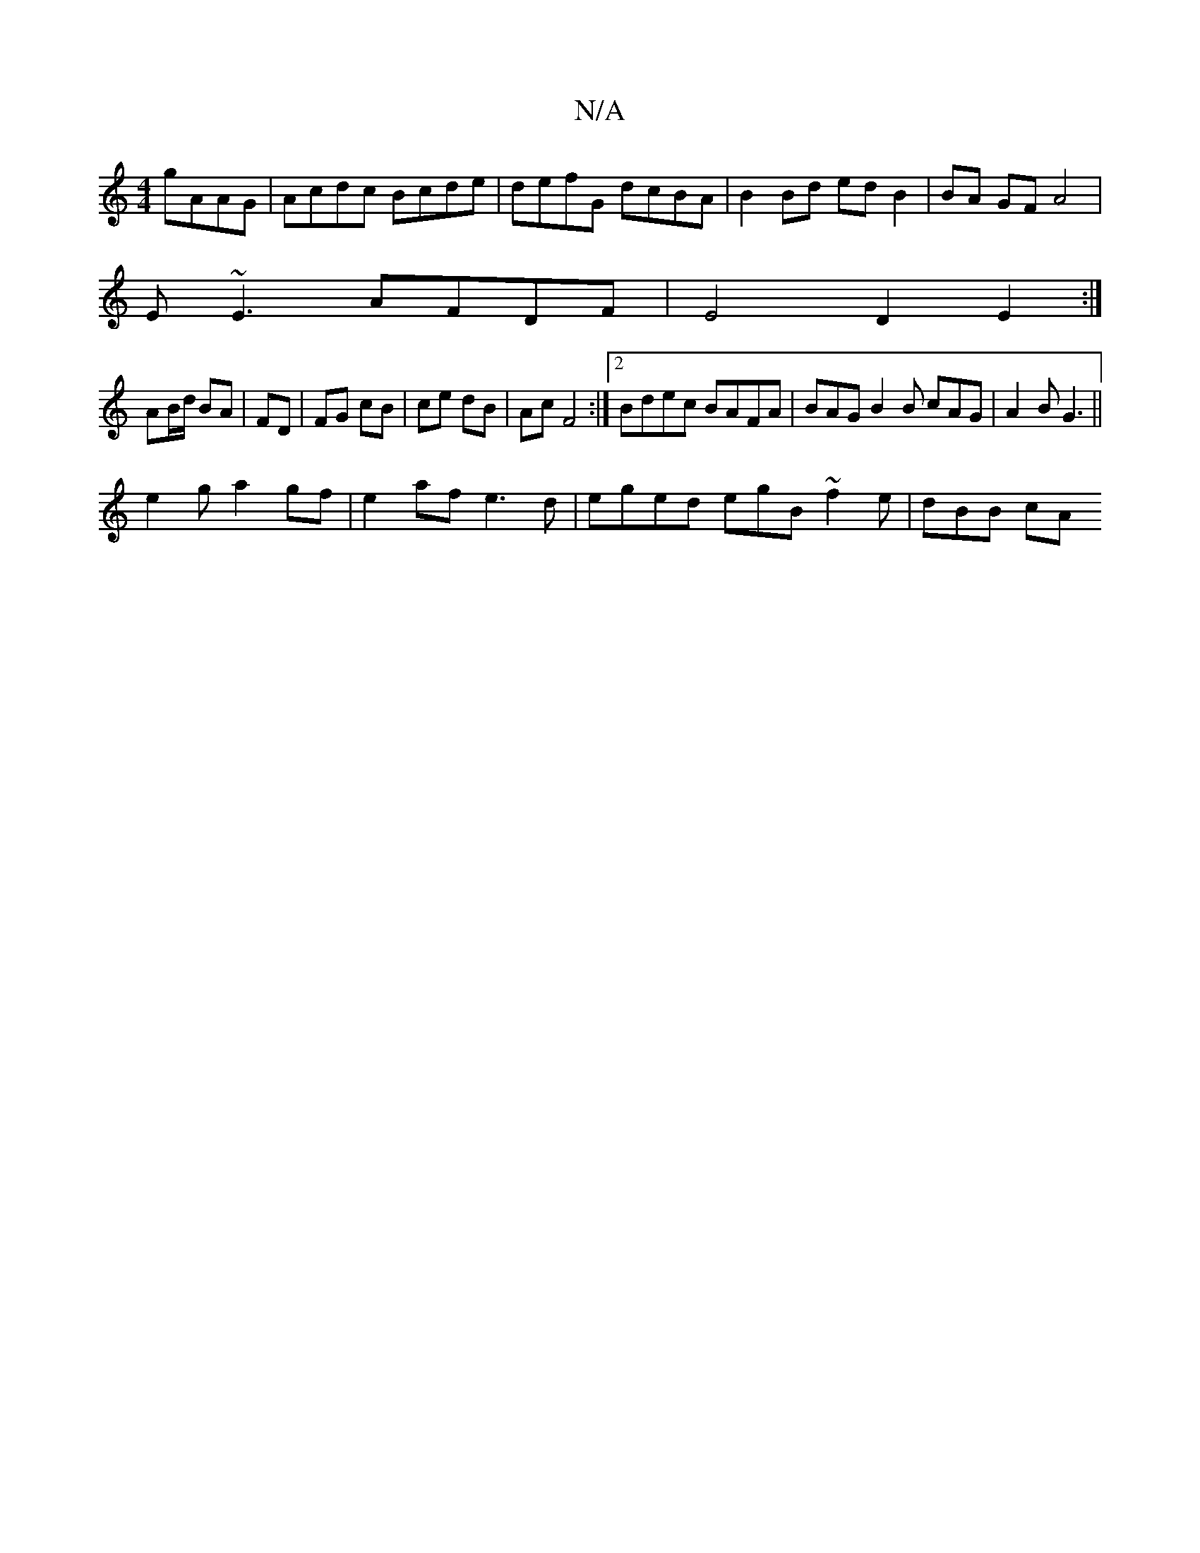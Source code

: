 X:1
T:N/A
M:4/4
R:N/A
K:Cmajor
 gAAG | Acdc Bcde | defG dcBA | B2 Bd edB2 | BA GF A4 |
E~E3 AFDF | E4 D2 E2 :|
AB/d/ BA | FD | FG cB | ce dB | Ac F4 :|2 Bdec BAFA | BAG B2B cAG | A2B G3 ||
e2g a2gf | e2 af e3d | eged egB~f2e|dBB cA